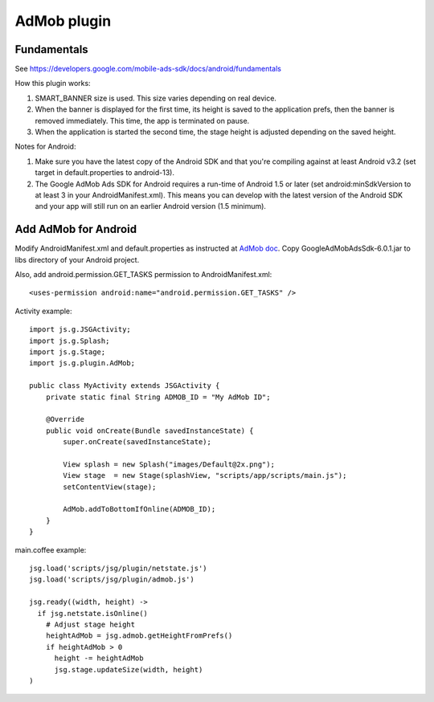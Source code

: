 AdMob plugin
============

Fundamentals
------------

See https://developers.google.com/mobile-ads-sdk/docs/android/fundamentals

How this plugin works:

1. SMART_BANNER size is used. This size varies depending on real device.
2. When the banner is displayed for the first time, its height is saved to the
   application prefs, then the banner is removed immediately. This time,
   the app is terminated on pause.
3. When the application is started the second time, the stage height is adjusted
   depending on the saved height.

Notes for Android:

1. Make sure you have the latest copy of the Android SDK and that you're compiling
   against at least Android v3.2 (set target in default.properties to android-13).
2. The Google AdMob Ads SDK for Android requires a run-time of Android 1.5 or
   later (set android:minSdkVersion to at least 3 in your AndroidManifest.xml).
   This means you can develop with the latest version of the Android SDK and
   your app will still run on an earlier Android version (1.5 minimum).

Add AdMob for Android
---------------------

Modify AndroidManifest.xml and default.properties as instructed at
`AdMob doc <https://developers.google.com/mobile-ads-sdk/docs/android/fundamentals>`_.
Copy GoogleAdMobAdsSdk-6.0.1.jar to libs directory of your Android project.

Also, add android.permission.GET_TASKS permission to AndroidManifest.xml:

::

  <uses-permission android:name="android.permission.GET_TASKS" />

Activity example:

::

  import js.g.JSGActivity;
  import js.g.Splash;
  import js.g.Stage;
  import js.g.plugin.AdMob;

  public class MyActivity extends JSGActivity {
      private static final String ADMOB_ID = "My AdMob ID";

      @Override
      public void onCreate(Bundle savedInstanceState) {
          super.onCreate(savedInstanceState);

          View splash = new Splash("images/Default@2x.png");
          View stage  = new Stage(splashView, "scripts/app/scripts/main.js");
          setContentView(stage);

          AdMob.addToBottomIfOnline(ADMOB_ID);
      }
  }

main.coffee example:

::

  jsg.load('scripts/jsg/plugin/netstate.js')
  jsg.load('scripts/jsg/plugin/admob.js')

  jsg.ready((width, height) ->
    if jsg.netstate.isOnline()
      # Adjust stage height
      heightAdMob = jsg.admob.getHeightFromPrefs()
      if heightAdMob > 0
        height -= heightAdMob
        jsg.stage.updateSize(width, height)
  )
